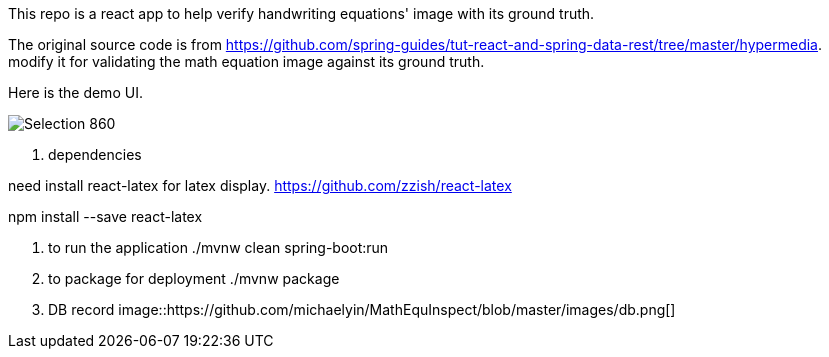 This repo is a react app to help verify handwriting equations' image with its ground truth.

The original source code is from https://github.com/spring-guides/tut-react-and-spring-data-rest/tree/master/hypermedia. modify it for validating the math equation image against its ground truth.

Here is the demo UI.

image::https://github.com/michaelyin/MathEquInspect/blob/master/images/Selection_860.png[]

1. dependencies  

need install react-latex for latex display.
https://github.com/zzish/react-latex

npm install --save react-latex

2. to run the application  
./mvnw clean spring-boot:run

3. to package for deployment  
./mvnw package

4. DB record
image::https://github.com/michaelyin/MathEquInspect/blob/master/images/db.png[]
